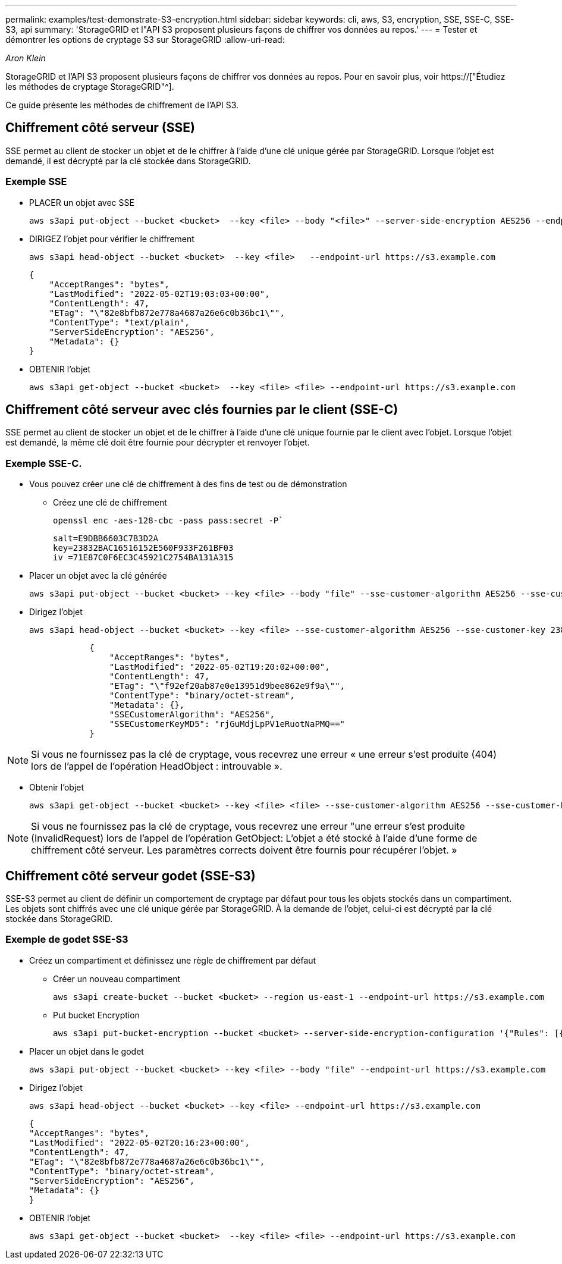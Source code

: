 ---
permalink: examples/test-demonstrate-S3-encryption.html 
sidebar: sidebar 
keywords: cli, aws, S3, encryption, SSE, SSE-C, SSE-S3, api 
summary: 'StorageGRID et l"API S3 proposent plusieurs façons de chiffrer vos données au repos.' 
---
= Tester et démontrer les options de cryptage S3 sur StorageGRID
:allow-uri-read: 


_Aron Klein_

[role="lead"]
StorageGRID et l'API S3 proposent plusieurs façons de chiffrer vos données au repos. Pour en savoir plus, voir https://["Étudiez les méthodes de cryptage StorageGRID"^].

Ce guide présente les méthodes de chiffrement de l'API S3.



== Chiffrement côté serveur (SSE)

SSE permet au client de stocker un objet et de le chiffrer à l'aide d'une clé unique gérée par StorageGRID. Lorsque l'objet est demandé, il est décrypté par la clé stockée dans StorageGRID.



=== Exemple SSE

* PLACER un objet avec SSE
+
[source, console]
----
aws s3api put-object --bucket <bucket>  --key <file> --body "<file>" --server-side-encryption AES256 --endpoint-url https://s3.example.com
----
* DIRIGEZ l'objet pour vérifier le chiffrement
+
[source, console]
----
aws s3api head-object --bucket <bucket>  --key <file>   --endpoint-url https://s3.example.com
----
+
[listing]
----
{
    "AcceptRanges": "bytes",
    "LastModified": "2022-05-02T19:03:03+00:00",
    "ContentLength": 47,
    "ETag": "\"82e8bfb872e778a4687a26e6c0b36bc1\"",
    "ContentType": "text/plain",
    "ServerSideEncryption": "AES256",
    "Metadata": {}
}
----
* OBTENIR l'objet
+
[source, console]
----
aws s3api get-object --bucket <bucket>  --key <file> <file> --endpoint-url https://s3.example.com
----




== Chiffrement côté serveur avec clés fournies par le client (SSE-C)

SSE permet au client de stocker un objet et de le chiffrer à l'aide d'une clé unique fournie par le client avec l'objet. Lorsque l'objet est demandé, la même clé doit être fournie pour décrypter et renvoyer l'objet.



=== Exemple SSE-C.

* Vous pouvez créer une clé de chiffrement à des fins de test ou de démonstration
+
** Créez une clé de chiffrement
+
[source, console]
----
openssl enc -aes-128-cbc -pass pass:secret -P`
----
+
[listing]
----
salt=E9DBB6603C7B3D2A
key=23832BAC16516152E560F933F261BF03
iv =71E87C0F6EC3C45921C2754BA131A315
----


* Placer un objet avec la clé générée
+
[source, console]
----
aws s3api put-object --bucket <bucket> --key <file> --body "file" --sse-customer-algorithm AES256 --sse-customer-key 23832BAC16516152E560F933F261BF03 --endpoint-url https://s3.example.com
----
* Dirigez l'objet
+
[source, console]
----
aws s3api head-object --bucket <bucket> --key <file> --sse-customer-algorithm AES256 --sse-customer-key 23832BAC16516152E560F933F261BF03 --endpoint-url https://s3.example.com
----
+
[listing]
----
            {
                "AcceptRanges": "bytes",
                "LastModified": "2022-05-02T19:20:02+00:00",
                "ContentLength": 47,
                "ETag": "\"f92ef20ab87e0e13951d9bee862e9f9a\"",
                "ContentType": "binary/octet-stream",
                "Metadata": {},
                "SSECustomerAlgorithm": "AES256",
                "SSECustomerKeyMD5": "rjGuMdjLpPV1eRuotNaPMQ=="
            }
----



NOTE: Si vous ne fournissez pas la clé de cryptage, vous recevrez une erreur « une erreur s'est produite (404) lors de l'appel de l'opération HeadObject : introuvable ».

* Obtenir l'objet
+
[source, console]
----
aws s3api get-object --bucket <bucket> --key <file> <file> --sse-customer-algorithm AES256 --sse-customer-key 23832BAC16516152E560F933F261BF03 --endpoint-url https://s3.example.com
----



NOTE: Si vous ne fournissez pas la clé de cryptage, vous recevrez une erreur "une erreur s'est produite (InvalidRequest) lors de l'appel de l'opération GetObject: L'objet a été stocké à l'aide d'une forme de chiffrement côté serveur. Les paramètres corrects doivent être fournis pour récupérer l'objet. »



== Chiffrement côté serveur godet (SSE-S3)

SSE-S3 permet au client de définir un comportement de cryptage par défaut pour tous les objets stockés dans un compartiment. Les objets sont chiffrés avec une clé unique gérée par StorageGRID. À la demande de l'objet, celui-ci est décrypté par la clé stockée dans StorageGRID.



=== Exemple de godet SSE-S3

* Créez un compartiment et définissez une règle de chiffrement par défaut
+
** Créer un nouveau compartiment
+
[source, console]
----
aws s3api create-bucket --bucket <bucket> --region us-east-1 --endpoint-url https://s3.example.com
----
** Put bucket Encryption
+
[source, console]
----
aws s3api put-bucket-encryption --bucket <bucket> --server-side-encryption-configuration '{"Rules": [{"ApplyServerSideEncryptionByDefault": {"SSEAlgorithm": "AES256"}}]}' --endpoint-url https://s3.example.com
----


* Placer un objet dans le godet
+
[source, console]
----
aws s3api put-object --bucket <bucket> --key <file> --body "file" --endpoint-url https://s3.example.com
----
* Dirigez l'objet
+
[source, console]
----
aws s3api head-object --bucket <bucket> --key <file> --endpoint-url https://s3.example.com
----
+
[listing]
----
{
"AcceptRanges": "bytes",
"LastModified": "2022-05-02T20:16:23+00:00",
"ContentLength": 47,
"ETag": "\"82e8bfb872e778a4687a26e6c0b36bc1\"",
"ContentType": "binary/octet-stream",
"ServerSideEncryption": "AES256",
"Metadata": {}
}
----
* OBTENIR l'objet
+
[source, console]
----
aws s3api get-object --bucket <bucket>  --key <file> <file> --endpoint-url https://s3.example.com
----

